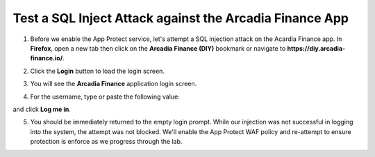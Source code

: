 Test a SQL Inject Attack against the Arcadia Finance App
========================================================

1. Before we enable the App Protect service, let's attempt a SQL injection attack on the Acardia Finance app. In **Firefox**, open a new tab then click on the **Arcadia Finance (DIY)** bookmark or navigate to **https://diy.arcadia-finance.io/**. 

.. image:: images/arcadia_diy_bookmark.png

2. Click the **Login** button to load the login screen.

.. image:: images/arcadia_login_button.png

3. You will see the **Arcadia Finance** application login screen.

.. image:: images/arcadia_login_prompt.png

4. For the username, type or paste the following value:

.. code-block::bash

   ' or 1=1--

and click **Log me in**. 

5. You should be immediately returned to the empty login prompt. While our injection was not successful in logging into the system, the attempt was not blocked. We'll enable the App Protect WAF policy and re-attempt to ensure protection is enforce as we progress through the lab.
